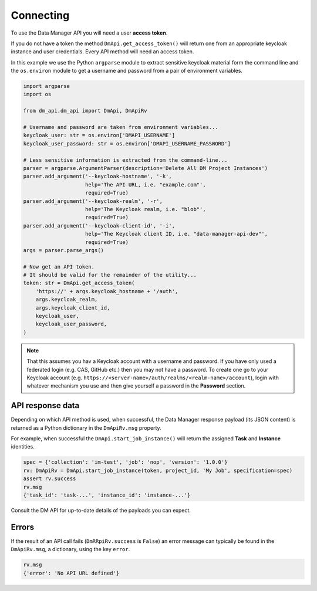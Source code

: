 ##########
Connecting
##########
To use the Data Manager API you will need a user **access token**.

If you do not have a token the method ``DmApi.get_access_token()`` will
return one from an appropriate keycloak instance and user credentials.
Every API method will need an access token.

In this example we use the Python ``argparse`` module to extract sensitive keycloak
material form the command line and the ``os.environ`` module to get a username
and password from a pair of environment variables.

.. code-block:: python

    import argparse
    import os

    from dm_api.dm_api import DmApi, DmApiRv

    # Username and password are taken from environment variables...
    keycloak_user: str = os.environ['DMAPI_USERNAME']
    keycloak_user_password: str = os.environ['DMAPI_USERNAME_PASSWORD']

    # Less sensitive information is extracted from the command-line...
    parser = argparse.ArgumentParser(description='Delete All DM Project Instances')
    parser.add_argument('--keycloak-hostname', '-k',
                        help='The API URL, i.e. "example.com"',
                        required=True)
    parser.add_argument('--keycloak-realm', '-r',
                        help='The Keycloak realm, i.e. "blob"',
                        required=True)
    parser.add_argument('--keycloak-client-id', '-i',
                        help='The Keycloak client ID, i.e. "data-manager-api-dev"',
                        required=True)
    args = parser.parse_args()

    # Now get an API token.
    # It should be valid for the remainder of the utility...
    token: str = DmApi.get_access_token(
        'https://' + args.keycloak_hostname + '/auth',
        args.keycloak_realm,
        args.keycloak_client_id,
        keycloak_user,
        keycloak_user_password,
    )

.. note::
    That this assumes you hav a Keycloak account with a username and password.
    If you have only used a federated login (e.g. CAS, GitHub etc.) then you
    may not have a password. To create one go to your Keycloak account
    (e.g. ``https://<server-name>/auth/realms/<realm-name>/account``),
    login with whatever mechanism you use and then give yourself a password
    in the **Password** section.

*****************
API response data
*****************
Depending on which API method is used, when successful,
the Data Manager response payload (its JSON content) is returned
as a Python dictionary in the ``DmApiRv.msg`` property.

For example, when successful the ``DmApi.start_job_instance()`` will return
the assigned **Task** and **Instance** identities.

.. code-block:: python

    spec = {'collection': 'im-test', 'job': 'nop', 'version': '1.0.0'}
    rv: DmApiRv = DmApi.start_job_instance(token, project_id, 'My Job', specification=spec)
    assert rv.success
    rv.msg
    {'task_id': 'task-...', 'instance_id': 'instance-...'}

Consult the DM API for up-to-date details of the payloads you can expect.

******
Errors
******
If the result of an API call fails (``DmRRpiRv.success`` is ``False``)
an error message can typically be found in the ``DmApiRv.msg``, a dictionary,
using the key ``error``.

.. code-block:: python

    rv.msg
    {'error': 'No API URL defined'}
